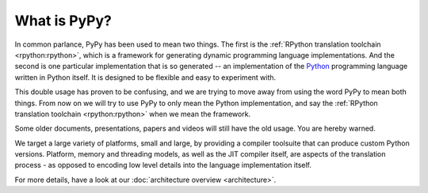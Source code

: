 What is PyPy?
=============

In common parlance, PyPy has been used to mean two things.  The first is the
:ref:`RPython translation toolchain <rpython:rpython>`, which is a framework for generating
dynamic programming language implementations.  And the second is one
particular implementation that is so generated --
an implementation of the Python_ programming language written in
Python itself.  It is designed to be flexible and easy to experiment with.

This double usage has proven to be confusing, and we are trying to move
away from using the word PyPy to mean both things.  From now on we will
try to use PyPy to only mean the Python implementation, and say the
:ref:`RPython translation toolchain <rpython:rpython>` when we mean the framework.

Some older documents, presentations, papers and videos will still have the old
usage.  You are hereby warned.

We target a large variety of platforms, small and large, by providing a
compiler toolsuite that can produce custom Python versions.  Platform, memory
and threading models, as well as the JIT compiler itself, are aspects of the
translation process - as opposed to encoding low level details into the
language implementation itself.

For more details, have a look at our :doc:`architecture overview <architecture>`.

.. _Python: http://python.org
.. _
